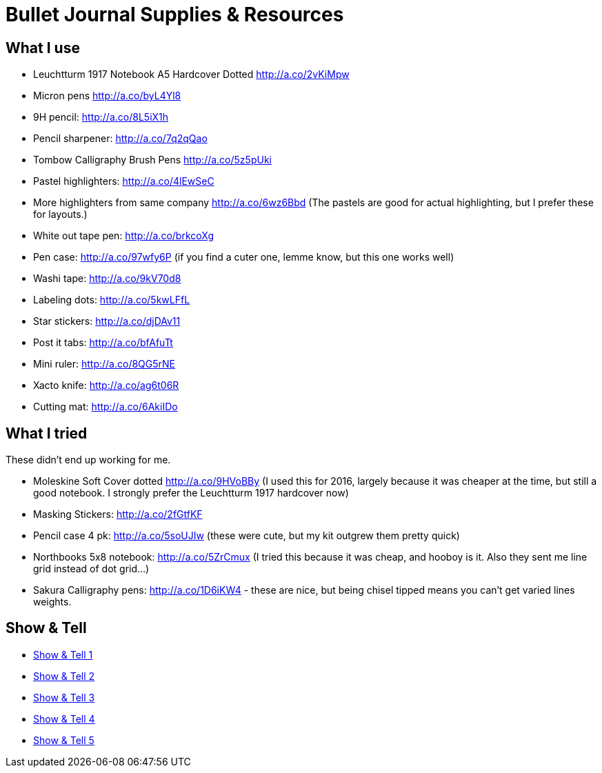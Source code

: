 = Bullet Journal Supplies & Resources

== What I use

* Leuchtturm 1917 Notebook A5 Hardcover Dotted http://a.co/2vKiMpw
* Micron pens http://a.co/byL4Yl8
* 9H pencil: http://a.co/8L5iX1h
* Pencil sharpener: http://a.co/7q2qQao
* Tombow Calligraphy Brush Pens http://a.co/5z5pUki
* Pastel highlighters: http://a.co/4lEwSeC
* More highlighters from same company http://a.co/6wz6Bbd (The pastels are good for actual highlighting, but I prefer these for layouts.)
* White out tape pen: http://a.co/brkcoXg
* Pen case: http://a.co/97wfy6P (if you find a cuter one, lemme know, but this one works well)
* Washi tape: http://a.co/9kV70d8
* Labeling dots:  http://a.co/5kwLFfL
* Star stickers: http://a.co/djDAv11
* Post it tabs:  http://a.co/bfAfuTt
* Mini ruler:  http://a.co/8QG5rNE
* Xacto knife:  http://a.co/ag6t06R
* Cutting mat: http://a.co/6AkiIDo

== What I tried

These didn’t end up working for me.

* Moleskine Soft Cover dotted http://a.co/9HVoBBy (I used this for 2016, largely because it was cheaper at the time, but still a good notebook. I strongly prefer the Leuchtturm 1917 hardcover now)
* Masking Stickers: http://a.co/2fGtfKF
* Pencil case 4 pk: http://a.co/5soUJIw (these were cute, but my kit outgrew them pretty quick)
* Northbooks 5x8 notebook:  http://a.co/5ZrCmux (I tried this because it was cheap, and hooboy is it. Also they sent me line grid instead of dot grid…)
* Sakura Calligraphy pens: http://a.co/1D6iKW4 - these are nice, but being chisel tipped means you can't get varied lines weights.

== Show & Tell

* link:http://bulletjournal.com/show-tell/[Show & Tell 1]
* link:http://bulletjournal.com/show-tell-2/[Show & Tell 2]
* link:http://bulletjournal.com/show-tell-3/[Show & Tell 3]
* link:http://bulletjournal.com/show-tell-4/[Show & Tell 4]
* link:http://bulletjournal.com/show-tell-5/[Show & Tell 5]
